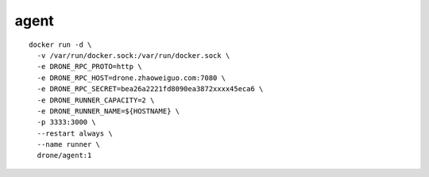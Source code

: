 agent
=========

::

    docker run -d \
      -v /var/run/docker.sock:/var/run/docker.sock \
      -e DRONE_RPC_PROTO=http \
      -e DRONE_RPC_HOST=drone.zhaoweiguo.com:7080 \
      -e DRONE_RPC_SECRET=bea26a2221fd8090ea3872xxxx45eca6 \
      -e DRONE_RUNNER_CAPACITY=2 \
      -e DRONE_RUNNER_NAME=${HOSTNAME} \
      -p 3333:3000 \
      --restart always \
      --name runner \
      drone/agent:1




